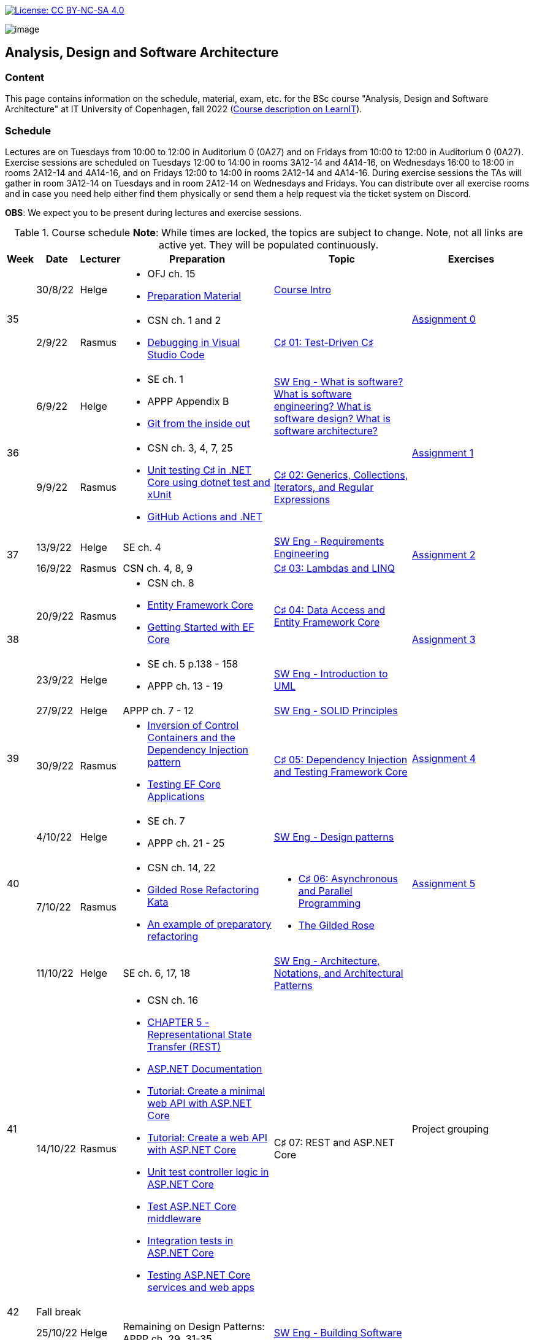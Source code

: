 https://creativecommons.org/licenses/by-nc-sa/4.0/[image:https://img.shields.io/badge/License-CC%20BY--NC--SA%204.0-lightgrey.svg[License:
CC BY-NC-SA 4.0]]

image:https://github.com/itu-bdsa/lecture-notes/blob/main/images/banner.png?raw=true[image]

== Analysis, Design and Software Architecture


=== Content


This page contains information on the schedule, material, exam, etc. for the BSc course "Analysis, Design and Software Architecture" at IT University of Copenhagen, fall 2022 (link:https://learnit.itu.dk/local/coursebase/view.php?ciid=995[Course description on LearnIT]).


=== Schedule

Lectures are on Tuesdays from 10:00 to 12:00 in Auditorium 0 (0A27) and on Fridays from 10:00 to 12:00 in Auditorium 0 (0A27). Exercise sessions are scheduled on Tuesdays 12:00 to 14:00 in rooms 3A12-14 and 4A14-16, on Wednesdays 16:00 to 18:00 in rooms 2A12-14 and 4A14-16, and on Fridays 12:00 to 14:00 in rooms 2A12-14 and 4A14-16. During exercise sessions the TAs will gather in room 3A12-14 on Tuesdays and in room 2A12-14 on Wednesdays and Fridays. You can distribute over all exercise rooms and in case you need help either find them physically or send them a help request via the ticket system on Discord.

*OBS*: We expect you to be present during lectures and exercise sessions.

.Course schedule *Note*: While times are locked, the topics are subject to change. Note, not all links are active yet. They will be populated continuously.
[width="100%",cols="4%,4%,4%,30%,30%,28%",options="header",]
|=======================================================================
|Week |Date |Lecturer |Preparation |Topic |Exercises

// Tuesday
.2+^.^|35
|30/8/22
|Helge
a| * OFJ ch. 15
   * link:sessions/swe_00/README.md[Preparation Material]
| link:sessions/swe_01/Slides.md[Course Intro]
.2+^.^| link:https://github.com/itu-bdsa/assignment-00/blob/main/README.md[Assignment 0]
// Friday
|2/9/22
|Rasmus
a| * CSN ch. 1 and 2
   * link:https://code.visualstudio.com/Docs/editor/debugging[Debugging in Visual Studio Code]
|link:sessions/csharp_01/slides.md[C♯ 01: Test-Driven C♯]

// Tuesday
.2+^.^|36
|6/9/22
|Helge
a| * SE ch. 1
   * APPP Appendix B
   * link:https://codewords.recurse.com/issues/two/git-from-the-inside-out[Git from the inside out]
|link:sessions/swe_02/Slides.md[SW Eng - What is software? What is software engineering? What is software design? What is software architecture?]
.2+^.^| link:https://github.com/itu-bdsa/assignment-01/blob/main/README.md[Assignment 1]
// Friday
|9/9/22
|Rasmus
a| * CSN ch. 3, 4, 7, 25
   * link:https://learn.microsoft.com/en-us/dotnet/core/testing/unit-testing-with-dotnet-test[Unit testing C♯ in .NET Core using dotnet test and xUnit]
   * link:https://learn.microsoft.com/en-us/dotnet/devops/github-actions-overview[GitHub Actions and .NET]
|link:sessions/csharp_01/slides.md[C♯ 02: Generics, Collections, Iterators, and Regular Expressions]

// Tuesday
.2+^.^|37
|13/9/22
|Helge
|SE ch. 4
|link:sessions/swe_03/Slides.md[SW Eng - Requirements Engineering]
.2+^.^| link:https://github.com/itu-bdsa/assignment-02/blob/main/README.md[Assignment 2]
// Friday
|16/9/22
|Rasmus
|CSN ch. 4, 8, 9
|link:sessions/csharp_03/slides.md[C♯ 03: Lambdas and LINQ]

// Tuesday
.2+^.^|38
|20/9/22
|Rasmus
a| * CSN ch. 8
   * link:https://learn.microsoft.com/en-us/ef/core/[Entity Framework Core]
   * link:https://learn.microsoft.com/en-us/ef/core/get-started/overview/first-app[Getting Started with EF Core]
|link:sessions/csharp_04/slides.md[C♯ 04: Data Access and Entity Framework Core]
.2+^.^| link:https://github.com/itu-bdsa/assignment-03/blob/main/README.md[Assignment 3]
// Friday
|23/9/22
|Helge
a| * SE ch. 5 p.138 - 158
   * APPP ch. 13 - 19
|link:sessions/swe_04/Slides.md[SW Eng - Introduction to UML]

// Tuesday
.2+^.^|39
|27/9/22
|Helge
|APPP ch. 7 - 12
|link:sessions/swe_05/Slides.md[SW Eng - SOLID Principles]
.2+^.^| link:https://github.com/itu-bdsa/assignment-04/blob/main/README.md[Assignment 4]
// Friday
|30/9/22
|Rasmus
a| * link:https://martinfowler.com/articles/injection.html[Inversion of Control Containers and the Dependency Injection pattern]
   * link:https://learn.microsoft.com/en-us/ef/core/testing/[Testing EF Core Applications]
|link:sessions/csharp_05/slides.md[C♯ 05: Dependency Injection and Testing Framework Core]

// Tuesday
.2+^.^|40
|4/10/22
|Helge
a| * SE ch. 7
   * APPP ch. 21 - 25
|link:sessions/swe_06/Slides.md[SW Eng - Design patterns]
.2+^.^| link:https://github.com/itu-bdsa/assignment-05/blob/main/README.md[Assignment 5]
// Friday
|7/10/22
|Rasmus
a| * CSN ch. 14, 22
   * link:https://github.com/NotMyself/GildedRose/blob/master/README.md[Gilded Rose Refactoring Kata]
   * link:https://martinfowler.com/articles/preparatory-refactoring-example.html[An example of preparatory refactoring]
a| * link:sessions/csharp_06/slides.md[C♯ 06: Asynchronous and Parallel Programming]
   * link:sessions/the_gilded_rose/slides.md[The Gilded Rose]

// Tuesday
.2+^.^|41
|11/10/22
|Helge
|SE ch. 6, 17, 18
|link:sessions/swe_07/Slides.md[SW Eng - Architecture, Notations, and Architectural Patterns]
.2+^.^| Project grouping
// Friday
|14/10/22
|Rasmus
a| * CSN ch. 16
   * link:https://www.ics.uci.edu/~fielding/pubs/dissertation/rest_arch_style.htm[CHAPTER 5 - Representational State Transfer (REST)]
   * link:https://learn.microsoft.com/en-us/aspnet/core/[ASP.NET Documentation]
   * link:https://learn.microsoft.com/en-us/aspnet/core/tutorials/min-web-api[Tutorial: Create a minimal web API with ASP.NET Core]
   * link:https://learn.microsoft.com/en-us/aspnet/core/tutorials/first-web-api[Tutorial: Create a web API with ASP.NET Core]
   * link:https://learn.microsoft.com/en-us/aspnet/core/mvc/controllers/testing[Unit test controller logic in ASP.NET Core]
   * link:https://learn.microsoft.com/en-us/aspnet/core/test/middleware[Test ASP.NET Core middleware]
   * link:https://learn.microsoft.com/en-us/aspnet/core/test/integration-tests[Integration tests in ASP.NET Core]
   * link:https://learn.microsoft.com/en-us/dotnet/architecture/microservices/multi-container-microservice-net-applications/test-aspnet-core-services-web-apps[Testing ASP.NET Core services and web apps]
|C♯ 07: REST and ASP.NET Core

// Tuesday
^|42
5+|Fall break

// Tuesday
.2+^.^|43
|25/10/22
|Helge
|Remaining on Design Patterns: APPP ch. 29, 31-35
|link:sessions/swe_08/Slides.md[SW Eng - Building Software]
.2+^.^| link:https://github.com/itu-bdsa/project-description#week-one-week-43[Project Work]
// Friday
|28/10/22
|Rasmus
|cf. C♯ 07
|C♯ 08: JSON and the REST part deux

// Tuesday
.2+^.^|44
|1/11/22
|Helge
a| * SE ch. 8
   * APPP ch. 2 - (5)
|link:sessions/swe_09/Slides.md[SW Eng - Test-driven and behavior-driven development]
.2+^.^a| * Trial Exam
         * link:https://github.com/itu-bdsa/project-description#week-two-week-44[Project Work]
// Friday
|4/11/22
|Rasmus
a| * link:https://learn.microsoft.com/en-us/aspnet/core/mvc/overview[Overview of ASP.NET Core MVC]
   * link:https://learn.microsoft.com/en-us/aspnet/core/blazor/[ASP.NET Core Blazor]
   * link:https://learn.microsoft.com/en-us/shows/beginners-series-to-blazor/[Beginner's Series to: Blazor]
|C♯ 09: .NET Web Applications

// Tuesday
.2+^.^|45
|8/11/22
|Helge
|SE ch. 24
|link:sessions/swe_10/Slides.md[SW Eng - Software Quality]
.2+^.^| link:https://github.com/itu-bdsa/project-description#week-three-week-45[Project Work]
// Friday
|11/11/22
|Rasmus
a| * link:https://learn.microsoft.com/en-us/dotnet/desktop/wpf[Windows Presentation Foundation documentation]
   * link:https://learn.microsoft.com/en-us/dotnet/desktop/winforms/[Windows Forms documentation]
   * link:https://learn.microsoft.com/en-us/dotnet/maui/[.NET Multi-platform App UI documentation]
|C♯ 10: .NET Mobile and Desktop Applications


// Tuesday
.2+^.^|46
|15/11/22
|Helge
|---
|---
.2+^.^| link:https://github.com/itu-bdsa/project-description#week-four-week-46[Project Work]
// Friday
|18/11/22
|Rasmus
|---
|---


// Tuesday
.2+^.^|47
|22/11/22
|Rasmus
a| * link:https://learn.microsoft.com/en-us/aspnet/core/security/[ASP.NET Core security topics]
   * link:https://learn.microsoft.com/en-us/aspnet/core/blazor/security/[ASP.NET Core Blazor authentication and authorization]
   * link:https://learn.microsoft.com/en-us/azure/active-directory-b2c/[Azure Active Directory B2C documentation]
|C♯ 11: Security
.2+^.^| link:https://github.com/itu-bdsa/project-description#week-five-week-47[Project Work]
// Friday
|25/11/22
|Helge
a|* APPP ch. 28 & 30
|SW Eng - Package and Component Design

// Tuesday
.2+^.^|48
|29/11/22
|Helge
|SE ch. 2 - 3
|SW Eng - Software process models
.2+^.^| link:https://github.com/itu-bdsa/project-description#week-six-week-48[Project Work]
// Friday
|2/12/22
|Rasmus
|C♯ 12: await this._course.DisposeAsync();
|

// Tuesday
.2+^.^|49
|6/12/22
|Helge
|
|Q&A
.2+^.^|Project demo
// Friday
|9/12/22
|Rasmus
|
|

|=======================================================================

* Exam date: Mon 9/1/2023 09:00 - 13:00 (on premises)

=== Assignments

For all the assignments listed above holds the following:

* Each assignment is handed out on Friday 12:00 in the week they are listed.
* They have to be handed in latest the following Friday before 10:00 via LearnIT.
**  9/9  12:00  Hand-out: Assignment 1
** 16/9  10:00  Hand-in:  Assignment 1
** 16/9  12:00  Hand-out: Assignment 2
** 23/9  10:00  Hand-in:  Assignment 2
** 23/9  12:00  Hand-out: Assignment 3
** 30/9  10:00  Hand-in:  Assignment 3
** 30/9  12:00  Hand-out: Assignment 4
**  7/10 10:00  Hand-in:  Assignment 4
**  7/10 12:00  Hand-out: Assignment 5
** 14/10 10:00  Hand-in:  Assignment 5
* The five assignments, assignment 1 to assignment 5 are *mandatory*. That is, without their acceptance, you are not eligible to participate in the exam.


* Exercises are assigned to randomly generated triplets, which change every week.
* The goal of the exercises is to challenge your understanding of the course content covered at a given point, not to grade you.
* Exercises are tuned to roughly take 6 hours. You are expected to work on the exercises during the exercise classes.

=== TA Supervision

During exercise sessions the TAs will gather in room 3A12-14 on Tuesdays and in room 2A12-14 on Wednesdays and Fridays. You can distribute over all exercise rooms and in case you need help either find them physically or send them a help request via the ticket system on Discord.

=== Recordings

This is not a distance course.
This term, we will not record the lectures.
You will have access to all written lecture material through this repository though.

=== Team

* *Teachers*: Helge, Rasmus
* *TAs*: Emily, Gustav, Mikkel, Mille, and Tamara

=== Books

  * OFJ: link:https://www.bluej.org/objects-first/[Objects First with Java: A Practical Introduction Using BlueJ (Sixth Edition)]
  * SE: link:https://www.polyteknisk.dk/home/Detaljer/9781292096131[Software Engineering (Tenth Edition, Global Edition)]
  * APPP: link:https://www.polyteknisk.dk/home/Detaljer/9780131857254[Agile Principles, Patterns, and Practices in C♯]
  * CSN: link:https://www.oreilly.com/library/view/c-10-in/9781098121945/[C♯ 10 in a Nutshell]

=== Attributions

Icon in banner is from https://www.flaticon.com/free-icons/architecture[Architecture icons created by Freepik - Flaticon]

